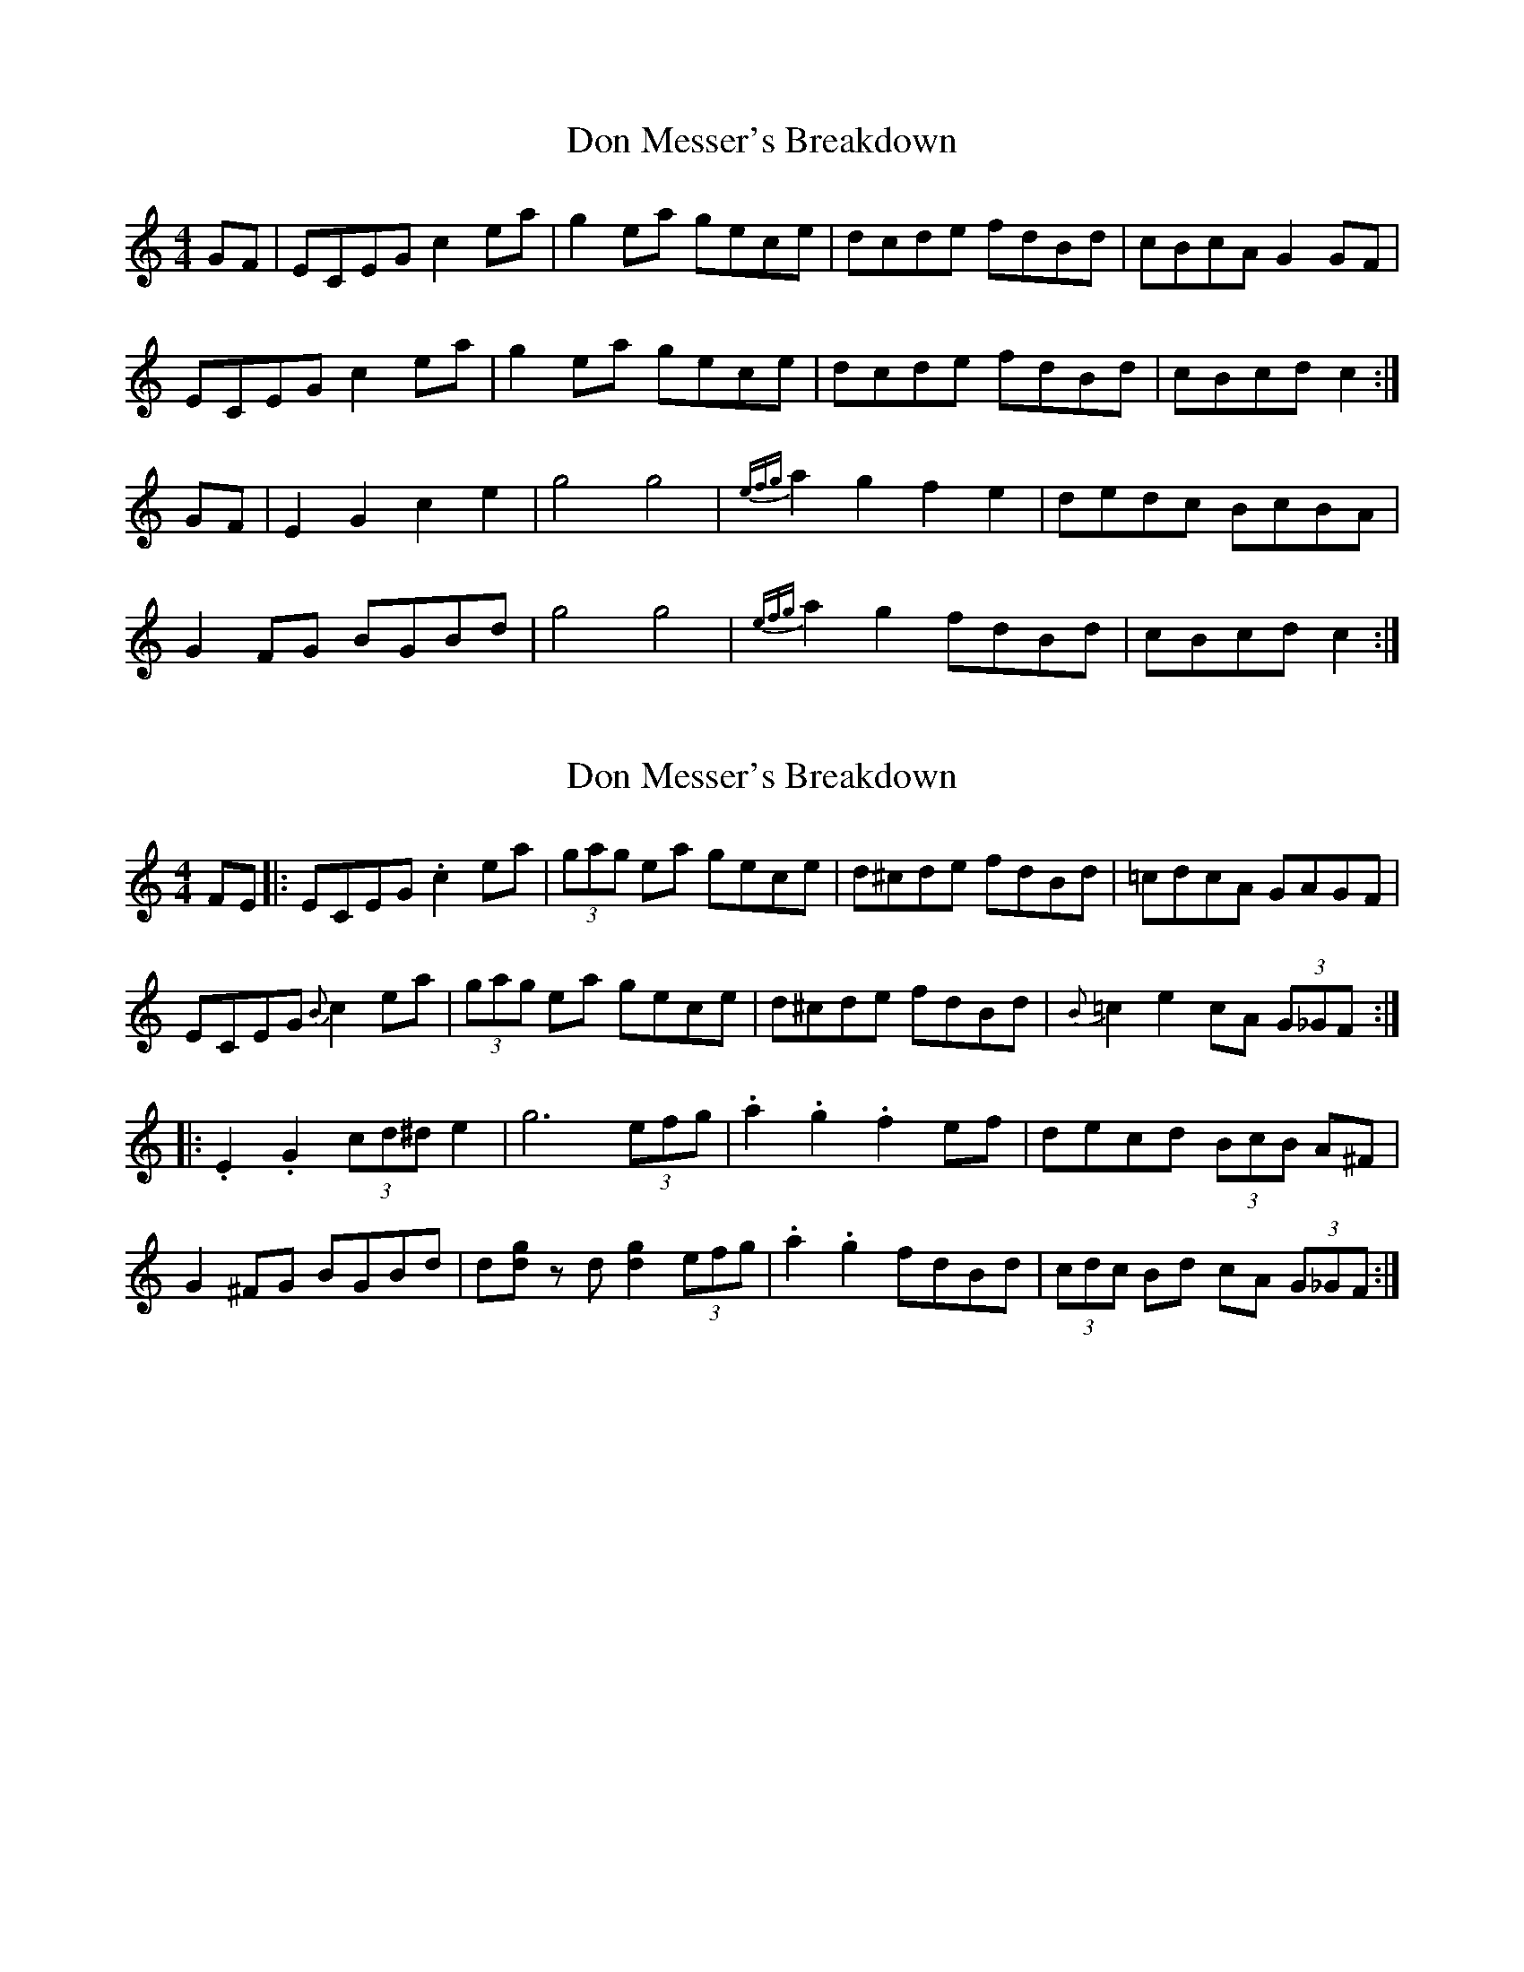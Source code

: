 X: 1
T: Don Messer's Breakdown
Z: KeepFiddlin'
S: https://thesession.org/tunes/6038#setting6038
R: reel
M: 4/4
L: 1/8
K: Cmaj
GF|ECEG c2ea|g2ea gece|dcde fdBd|cBcA G2GF|
ECEG c2ea|g2ea gece|dcde fdBd|cBcd c2:|
GF|E2G2c2e2|g4 g4|{efg}a2g2f2e2|dedc BcBA|
G2FG BGBd|g4 g4|{efg}a2g2 fdBd|cBcd c2:|
X: 2
T: Don Messer's Breakdown
Z: DonaldK
S: https://thesession.org/tunes/6038#setting27754
R: reel
M: 4/4
L: 1/8
K: Cmaj
FE|:ECEG .c2ea|(3gag ea gece|d^cde fdBd|=cdcA GAGF|
ECEG {B}c2ea|(3gag ea gece|d^cde fdBd|{B}=c2e2 cA (3G_GF:|
|:.E2.G2 (3cd^de2|g6 (3efg|.a2.g2 .f2ef|decd (3BcB A^F|
G2^FG BGBd|d[dg] zd [d2g2](3efg|.a2.g2 fdBd|(3cdc Bd cA (3G_GF:|
